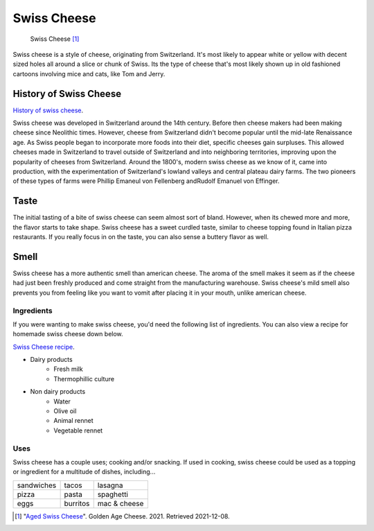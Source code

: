 Swiss Cheese
=============
.. figure:: swiss.jpg
   :width: 300px
   :height: 200px

   Swiss Cheese [#f1]_
Swiss cheese is a style of cheese, originating from Switzerland. It's most likely
to appear white or yellow with decent sized holes all around a slice or chunk
of Swiss. Its the type of cheese that's most likely shown up in old fashioned
cartoons involving mice and cats, like Tom and Jerry.

History of Swiss Cheese
------------------------
`History of swiss cheese <https://www.cheesesfromswitzerland.com/en/production/the-history-of-cheese-in-switzerland>`_.

Swiss cheese was developed in Switzerland around the 14th century. Before then
cheese makers had been making cheese since Neolithic times. However, cheese from
Switzerland didn't become popular until the mid-late Renaissance age. As Swiss people
began to incorporate more foods into their diet, specific cheeses gain surpluses.
This allowed cheeses made in Switzerland to travel outside of Switzerland and into
neighboring territories, improving upon the popularity of cheeses from Switzerland.
Around the 1800's, modern swiss cheese as we know of it, came into production,
with the experimentation of Switzerland's lowland valleys and central plateau
dairy farms. The two pioneers of these types of farms were Phillip Emaneul von
Fellenberg andRudolf Emanuel von Effinger.

Taste
----------
The initial tasting of a bite of swiss cheese can seem almost sort of bland.
However, when its chewed more and more, the flavor starts to take shape.
Swiss cheese has a sweet curdled taste, similar to cheese topping found in Italian
pizza restaurants. If you really focus in on the taste, you can also sense
a buttery flavor as well.

Smell
------
Swiss cheese has a more authentic smell than american cheese. The aroma of the
smell makes it seem as if the cheese had just been freshly produced and come straight
from the manufacturing warehouse. Swiss cheese's mild smell also prevents you from
feeling like you want to vomit after placing it in your mouth, unlike american cheese.

Ingredients
~~~~~~~~~~~~
If you were wanting to make swiss cheese, you'd need the following list of
ingredients. You can also view a recipe for homemade swiss cheese down below.

`Swiss Cheese recipe <https://www.culturesforhealth.com/learn/recipe/cheese-recipes/swiss-cheese/>`_.

- Dairy products
    - Fresh milk
    - Thermophillic culture

- Non dairy products
    - Water
    - Olive oil
    - Animal rennet
    - Vegetable rennet

Uses
~~~~~
Swiss cheese has a couple uses; cooking and/or snacking. If used in cooking,
swiss cheese could be used as a topping or ingredient for a multitude of
dishes, including...

==============  =============  =============
sandwiches      tacos          lasagna
pizza           pasta          spaghetti
eggs            burritos       mac & cheese
==============  =============  =============

.. [#f1] "`Aged Swiss Cheese <https://goldenagecheese.com/product/aged-swiss-cheese-3/>`_".
    Golden Age Cheese. 2021. Retrieved 2021-12-08.
